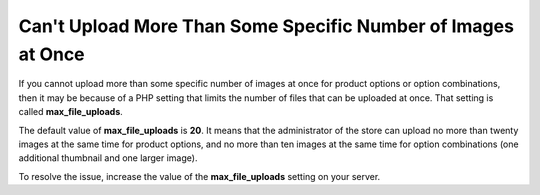 *************************************************************
Can't Upload More Than Some Specific Number of Images at Once
*************************************************************

If you cannot upload more than some specific number of images at once for product options or option combinations, then it may be because of a PHP setting that limits the number of files that can be uploaded at once. That setting is called **max_file_uploads**.

.. note

    You can find this setting in the **Core** section by following this link: *http://your_domain_name.com/admin.php?dispatch=tools.phpinfo*

The default value of **max_file_uploads** is **20**. It means that the administrator of the store can upload no more than twenty images at the same time for product options, and no more than ten images at the same time for option combinations (one additional thumbnail and one larger image).

To resolve the issue, increase the value of the **max_file_uploads** setting on your server.
